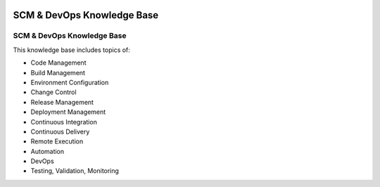 .. image:: images/scmforge/logo.png
   :align: right

===========================
SCM & DevOps Knowledge Base
===========================

---------------------------
SCM & DevOps Knowledge Base
---------------------------

This knowledge base includes topics of:

* Code Management
* Build Management
* Environment Configuration
* Change Control
* Release Management
* Deployment Management
* Continuous Integration
* Continuous Delivery
* Remote Execution
* Automation
* DevOps
* Testing, Validation, Monitoring
